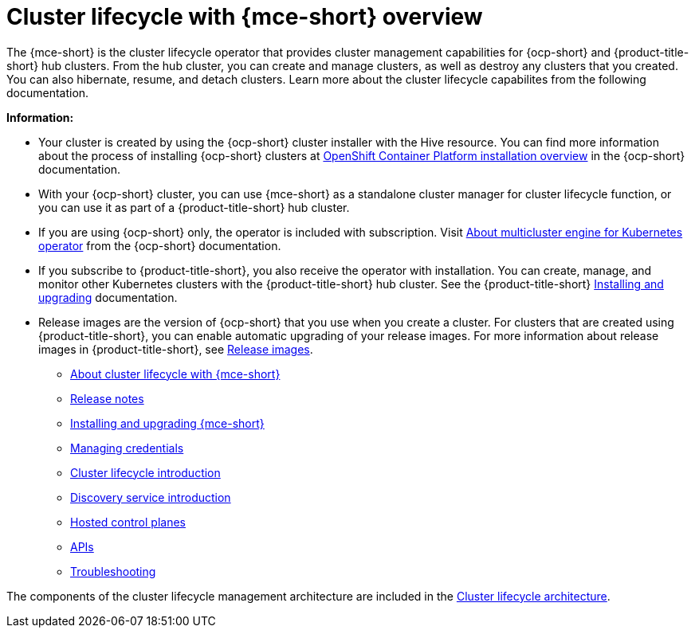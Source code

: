 [#cluster_mce_overview]
= Cluster lifecycle with {mce-short} overview

The {mce-short} is the cluster lifecycle operator that provides cluster management capabilities for {ocp-short} and {product-title-short} hub clusters. From the hub cluster, you can create and manage clusters, as well as destroy any clusters that you created. You can also hibernate, resume, and detach clusters. Learn more about the cluster lifecycle capabilites from the following documentation.

*Information:*

- Your cluster is created by using the {ocp-short} cluster installer with the Hive resource. You can find more information about the process of installing {ocp-short} clusters at link:https://access.redhat.com/documentation/en-us/openshift_container_platform/4.12/html/installing/ocp-installation-overview[OpenShift Container Platform installation overview] in the {ocp-short} documentation.  

- With your {ocp-short} cluster, you can use {mce-short} as a standalone cluster manager for cluster lifecycle function, or you can use it as part of a {product-title-short} hub cluster. 

- If you are using {ocp-short} only, the operator is included with subscription. Visit link:https://access.redhat.com/documentation/en-us/openshift_container_platform/4.12/html/architecture/mce-overview-ocp[About multicluster engine for Kubernetes operator] from the {ocp-short} documentation.

- If you subscribe to {product-title-short}, you also receive the operator with installation. You can create, manage, and monitor other Kubernetes clusters with the {product-title-short} hub cluster. See the  {product-title-short} link:../install/install_overview.adoc#installing[Installing and upgrading] documentation.

- Release images are the version of {ocp-short} that you use when you create a cluster. For clusters that are created using {product-title-short}, you can enable automatic upgrading of your release images. For more information about release images in {product-title-short}, see xref:../clusters/cluster_lifecycle/release_image_intro.adoc#release-images-intro[Release images].

* xref:about/mce_intro.adoc#mce-intro[About cluster lifecycle with {mce-short}]
* xref:release_notes/release_notes_intro.adoc#mce-release-notes[Release notes]
* xref:install_upgrade/install_intro.adoc#mce-install-intro[Installing and upgrading {mce-short}]
* xref:credentials/credential_intro.adoc#credentials[Managing credentials]
* xref:cluster_lifecycle/cluster_lifecycle_intro.adoc#cluster-intro[Cluster lifecycle introduction]
* xref:discovery/discovery_intro.adoc#discovery-intro[Discovery service introduction]
* xref:hosted_control_planes/hosted_intro.adoc#hosted-control-planes-intro[Hosted control planes]
* xref:api/api_intro.adoc#apis[APIs]
* xref:support_troubleshooting/troubleshooting_mce_intro.adoc#troubleshooting-mce[Troubleshooting]

The components of the cluster lifecycle management architecture are included in the link:../clusters/cluster_lifecycle/cluster_lifecycle_arch.adoc#cluster-lifecycle-arch[Cluster lifecycle architecture].
